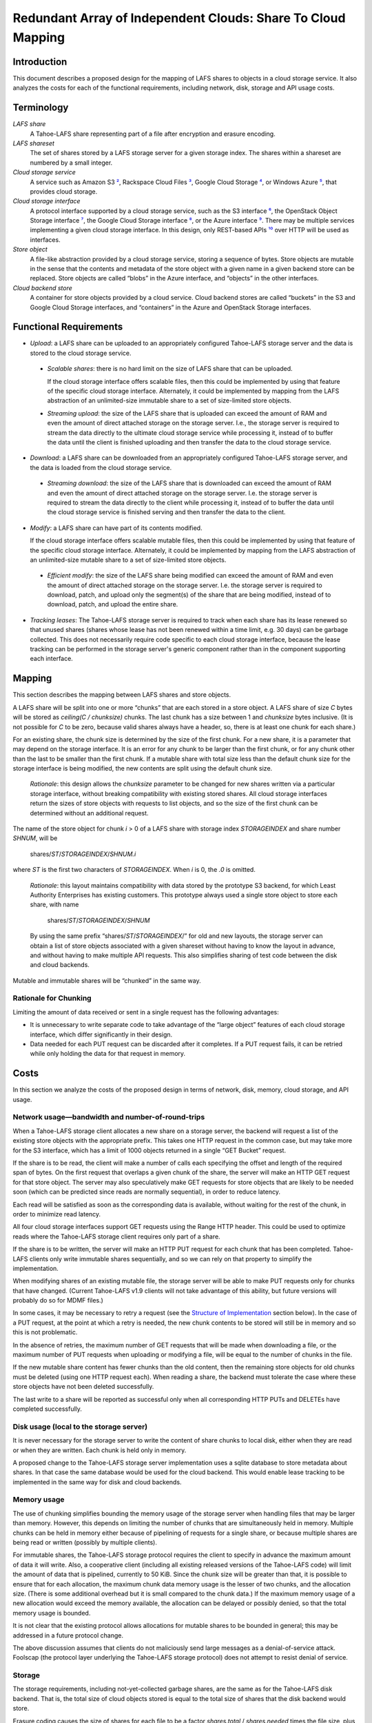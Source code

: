 ﻿
=============================================================
Redundant Array of Independent Clouds: Share To Cloud Mapping
=============================================================


Introduction
============

This document describes a proposed design for the mapping of LAFS shares to
objects in a cloud storage service. It also analyzes the costs for each of the
functional requirements, including network, disk, storage and API usage costs.


Terminology
===========

*LAFS share*
   A Tahoe-LAFS share representing part of a file after encryption and
   erasure encoding.

*LAFS shareset*
   The set of shares stored by a LAFS storage server for a given storage index.
   The shares within a shareset are numbered by a small integer.

*Cloud storage service*
   A service such as Amazon S3 `²`_, Rackspace Cloud Files `³`_,
   Google Cloud Storage `⁴`_, or Windows Azure `⁵`_, that provides cloud storage.

*Cloud storage interface*
   A protocol interface supported by a cloud storage service, such as the
   S3 interface `⁶`_, the OpenStack Object Storage interface `⁷`_, the
   Google Cloud Storage interface `⁸`_, or the Azure interface `⁹`_. There may be
   multiple services implementing a given cloud storage interface. In this design,
   only REST-based APIs `¹⁰`_ over HTTP will be used as interfaces.

*Store object*
   A file-like abstraction provided by a cloud storage service, storing a
   sequence of bytes. Store objects are mutable in the sense that the contents
   and metadata of the store object with a given name in a given backend store
   can be replaced. Store objects are called “blobs” in the Azure interface,
   and “objects” in the other interfaces.

*Cloud backend store*
   A container for store objects provided by a cloud service. Cloud backend
   stores are called “buckets” in the S3 and Google Cloud Storage interfaces,
   and “containers” in the Azure and OpenStack Storage interfaces.


Functional Requirements
=======================

* *Upload*: a LAFS share can be uploaded to an appropriately configured
  Tahoe-LAFS storage server and the data is stored to the cloud
  storage service.

 * *Scalable shares*: there is no hard limit on the size of LAFS share
   that can be uploaded.

   If the cloud storage interface offers scalable files, then this could be
   implemented by using that feature of the specific cloud storage
   interface. Alternately, it could be implemented by mapping from the LAFS
   abstraction of an unlimited-size immutable share to a set of size-limited
   store objects.

 * *Streaming upload*: the size of the LAFS share that is uploaded
   can exceed the amount of RAM and even the amount of direct attached
   storage on the storage server. I.e., the storage server is required to
   stream the data directly to the ultimate cloud storage service while
   processing it, instead of to buffer the data until the client is finished
   uploading and then transfer the data to the cloud storage service.

* *Download*: a LAFS share can be downloaded from an appropriately
  configured Tahoe-LAFS storage server, and the data is loaded from the
  cloud storage service.

 * *Streaming download*: the size of the LAFS share that is
   downloaded can exceed the amount of RAM and even the amount of direct
   attached storage on the storage server. I.e. the storage server is
   required to stream the data directly to the client while processing it,
   instead of to buffer the data until the cloud storage service is finished
   serving and then transfer the data to the client.

* *Modify*: a LAFS share can have part of its contents modified.

  If the cloud storage interface offers scalable mutable files, then this
  could be implemented by using that feature of the specific cloud storage
  interface. Alternately, it could be implemented by mapping from the LAFS
  abstraction of an unlimited-size mutable share to a set of size-limited
  store objects.

 * *Efficient modify*: the size of the LAFS share being
   modified can exceed the amount of RAM and even the amount of direct
   attached storage on the storage server. I.e. the storage server is
   required to download, patch, and upload only the segment(s) of the share
   that are being modified, instead of to download, patch, and upload the
   entire share.

* *Tracking leases*: The Tahoe-LAFS storage server is required to track when
  each share has its lease renewed so that unused shares (shares whose lease
  has not been renewed within a time limit, e.g. 30 days) can be garbage
  collected. This does not necessarily require code specific to each cloud
  storage interface, because the lease tracking can be performed in the
  storage server's generic component rather than in the component supporting
  each interface.


Mapping
=======

This section describes the mapping between LAFS shares and store objects.

A LAFS share will be split into one or more “chunks” that are each stored in a
store object. A LAFS share of size `C` bytes will be stored as `ceiling(C / chunksize)`
chunks. The last chunk has a size between 1 and `chunksize` bytes inclusive.
(It is not possible for `C` to be zero, because valid shares always have a header,
so, there is at least one chunk for each share.)

For an existing share, the chunk size is determined by the size of the first
chunk. For a new share, it is a parameter that may depend on the storage
interface. It is an error for any chunk to be larger than the first chunk, or
for any chunk other than the last to be smaller than the first chunk.
If a mutable share with total size less than the default chunk size for the
storage interface is being modified, the new contents are split using the
default chunk size.

  *Rationale*: this design allows the `chunksize` parameter to be changed for
  new shares written via a particular storage interface, without breaking
  compatibility with existing stored shares. All cloud storage interfaces
  return the sizes of store objects with requests to list objects, and so
  the size of the first chunk can be determined without an additional request.

The name of the store object for chunk `i` > 0 of a LAFS share with storage index
`STORAGEINDEX` and share number `SHNUM`, will be

  shares/`ST`/`STORAGEINDEX`/`SHNUM.i`

where `ST` is the first two characters of `STORAGEINDEX`. When `i` is 0, the
`.0` is omitted.

  *Rationale*: this layout maintains compatibility with data stored by the
  prototype S3 backend, for which Least Authority Enterprises has existing
  customers. This prototype always used a single store object to store each
  share, with name

    shares/`ST`/`STORAGEINDEX`/`SHNUM`

  By using the same prefix “shares/`ST`/`STORAGEINDEX`/” for old and new layouts,
  the storage server can obtain a list of store objects associated with a given
  shareset without having to know the layout in advance, and without having to
  make multiple API requests. This also simplifies sharing of test code between the
  disk and cloud backends.

Mutable and immutable shares will be “chunked” in the same way.


Rationale for Chunking
----------------------

Limiting the amount of data received or sent in a single request has the
following advantages:

* It is unnecessary to write separate code to take advantage of the
  “large object” features of each cloud storage interface, which differ
  significantly in their design.
* Data needed for each PUT request can be discarded after it completes.
  If a PUT request fails, it can be retried while only holding the data
  for that request in memory.


Costs
=====

In this section we analyze the costs of the proposed design in terms of network,
disk, memory, cloud storage, and API usage.


Network usage—bandwidth and number-of-round-trips
-------------------------------------------------

When a Tahoe-LAFS storage client allocates a new share on a storage server,
the backend will request a list of the existing store objects with the
appropriate prefix. This takes one HTTP request in the common case, but may
take more for the S3 interface, which has a limit of 1000 objects returned in
a single “GET Bucket” request.

If the share is to be read, the client will make a number of calls each
specifying the offset and length of the required span of bytes. On the first
request that overlaps a given chunk of the share, the server will make an
HTTP GET request for that store object. The server may also speculatively
make GET requests for store objects that are likely to be needed soon (which
can be predicted since reads are normally sequential), in order to reduce
latency.

Each read will be satisfied as soon as the corresponding data is available,
without waiting for the rest of the chunk, in order to minimize read latency.

All four cloud storage interfaces support GET requests using the
Range HTTP header. This could be used to optimize reads where the
Tahoe-LAFS storage client requires only part of a share.

If the share is to be written, the server will make an HTTP PUT request for
each chunk that has been completed. Tahoe-LAFS clients only write immutable
shares sequentially, and so we can rely on that property to simplify the
implementation.

When modifying shares of an existing mutable file, the storage server will
be able to make PUT requests only for chunks that have changed.
(Current Tahoe-LAFS v1.9 clients will not take advantage of this ability, but
future versions will probably do so for MDMF files.)

In some cases, it may be necessary to retry a request (see the `Structure of
Implementation`_ section below). In the case of a PUT request, at the point
at which a retry is needed, the new chunk contents to be stored will still be
in memory and so this is not problematic.

In the absence of retries, the maximum number of GET requests that will be made
when downloading a file, or the maximum number of PUT requests when uploading
or modifying a file, will be equal to the number of chunks in the file.

If the new mutable share content has fewer chunks than the old content,
then the remaining store objects for old chunks must be deleted (using one
HTTP request each). When reading a share, the backend must tolerate the case
where these store objects have not been deleted successfully.

The last write to a share will be reported as successful only when all
corresponding HTTP PUTs and DELETEs have completed successfully.



Disk usage (local to the storage server)
----------------------------------------

It is never necessary for the storage server to write the content of share
chunks to local disk, either when they are read or when they are written. Each
chunk is held only in memory.

A proposed change to the Tahoe-LAFS storage server implementation uses a sqlite
database to store metadata about shares. In that case the same database would
be used for the cloud backend. This would enable lease tracking to be implemented
in the same way for disk and cloud backends.


Memory usage
------------

The use of chunking simplifies bounding the memory usage of the storage server
when handling files that may be larger than memory. However, this depends on
limiting the number of chunks that are simultaneously held in memory.
Multiple chunks can be held in memory either because of pipelining of requests
for a single share, or because multiple shares are being read or written
(possibly by multiple clients).

For immutable shares, the Tahoe-LAFS storage protocol requires the client to
specify in advance the maximum amount of data it will write. Also, a cooperative
client (including all existing released versions of the Tahoe-LAFS code) will
limit the amount of data that is pipelined, currently to 50 KiB. Since the chunk
size will be greater than that, it is possible to ensure that for each allocation,
the maximum chunk data memory usage is the lesser of two chunks, and the allocation
size. (There is some additional overhead but it is small compared to the chunk
data.) If the maximum memory usage of a new allocation would exceed the memory
available, the allocation can be delayed or possibly denied, so that the total
memory usage is bounded.

It is not clear that the existing protocol allows allocations for mutable
shares to be bounded in general; this may be addressed in a future protocol change.

The above discussion assumes that clients do not maliciously send large
messages as a denial-of-service attack. Foolscap (the protocol layer underlying
the Tahoe-LAFS storage protocol) does not attempt to resist denial of service.


Storage
-------

The storage requirements, including not-yet-collected garbage shares, are
the same as for the Tahoe-LAFS disk backend. That is, the total size of cloud
objects stored is equal to the total size of shares that the disk backend
would store.

Erasure coding causes the size of shares for each file to be a
factor `shares.total` / `shares.needed` times the file size, plus overhead
that is logarithmic in the file size `¹¹`_.


API usage
---------

Cloud storage backends typically charge a small fee per API request. The number of
requests to the cloud storage service for various operations is discussed under
“network usage” above.


Structure of Implementation
===========================

A generic “cloud backend”, based on the prototype S3 backend but with support
for chunking as described above, will be written.

An instance of the cloud backend can be attached to one of several
“cloud interface adapters”, one for each cloud storage interface. These
adapters will operate only on chunks, and need not distinguish between
mutable and immutable shares. They will be a relatively “thin” abstraction
layer over the HTTP APIs of each cloud storage interface, similar to the
S3Bucket abstraction in the prototype.

For some cloud storage services it may be necessary to transparently retry
requests in order to recover from transient failures. (Although the erasure
coding may enable a file to be retrieved even when shares are not stored by or
not readable from all cloud storage services used in a Tahoe-LAFS grid, it may
be desirable to retry cloud storage service requests in order to improve overall
reliability.) Support for this will be implemented in the generic cloud backend,
and used whenever a cloud storage adaptor reports a transient failure. Our
experience with the prototype suggests that it is necessary to retry on transient
failures for Amazon's S3 service.

There will also be a “mock” cloud interface adaptor, based on the prototype's
MockS3Bucket. This allows tests of the generic cloud backend to be run without
a connection to a real cloud service. The mock adaptor will be able to simulate
transient and non-transient failures.


Known Issues
============

This design worsens a known “write hole” issue in Tahoe-LAFS when updating
the contents of mutable files. An update to a mutable file can require
changing the contents of multiple chunks, and if the client fails or is
disconnected during the operation the resulting state of the store objects
for that share may be inconsistent—no longer containing all of the old version,
but not yet containing all of the new version. A mutable share can be left in
an inconsistent state even by the existing Tahoe-LAFS disk backend if it fails
during a write, but that has a smaller chance of occurrence because the current
client behavior leads to mutable shares being written to disk in a single
system call.

The best fix for this issue probably requires changing the Tahoe-LAFS storage
protocol, perhaps by extending it to use a two-phase or three-phase commit
(ticket #1755).



References
===========

¹ omitted

.. _²:

² “Amazon S3” Amazon (2012)

   https://aws.amazon.com/s3/

.. _³:

³ “Rackspace Cloud Files” Rackspace (2012)

   https://www.rackspace.com/cloud/cloud_hosting_products/files/

.. _⁴:

⁴ “Google Cloud Storage” Google (2012)

   https://developers.google.com/storage/

.. _⁵:

⁵ “Windows Azure Storage” Microsoft (2012)

   https://www.windowsazure.com/en-us/develop/net/fundamentals/cloud-storage/

.. _⁶:

⁶ “Amazon Simple Storage Service (Amazon S3) API Reference: REST API” Amazon (2012)

   http://docs.amazonwebservices.com/AmazonS3/latest/API/APIRest.html

.. _⁷:

⁷ “OpenStack Object Storage” openstack.org (2012)

   http://openstack.org/projects/storage/

.. _⁸:

⁸ “Google Cloud Storage Reference Guide” Google (2012)

   https://developers.google.com/storage/docs/reference-guide

.. _⁹:

⁹ “Windows Azure Storage Services REST API Reference” Microsoft (2012)

   http://msdn.microsoft.com/en-us/library/windowsazure/dd179355.aspx

.. _¹⁰:

¹⁰ “Representational state transfer” English Wikipedia (2012)

    https://en.wikipedia.org/wiki/Representational_state_transfer

.. _¹¹:

¹¹ “Performance costs for some common operations” tahoe-lafs.org (2012)

    https://tahoe-lafs.org/trac/tahoe-lafs/browser/trunk/docs/performance.rst

